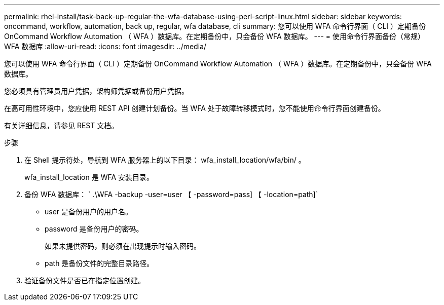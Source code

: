 ---
permalink: rhel-install/task-back-up-regular-the-wfa-database-using-perl-script-linux.html 
sidebar: sidebar 
keywords: oncommand, workflow, automation, back up, regular, wfa database, cli 
summary: 您可以使用 WFA 命令行界面（ CLI ）定期备份 OnCommand Workflow Automation （ WFA ）数据库。在定期备份中，只会备份 WFA 数据库。 
---
= 使用命令行界面备份（常规） WFA 数据库
:allow-uri-read: 
:icons: font
:imagesdir: ../media/


[role="lead"]
您可以使用 WFA 命令行界面（ CLI ）定期备份 OnCommand Workflow Automation （ WFA ）数据库。在定期备份中，只会备份 WFA 数据库。

您必须具有管理员用户凭据，架构师凭据或备份用户凭据。

在高可用性环境中，您应使用 REST API 创建计划备份。当 WFA 处于故障转移模式时，您不能使用命令行界面创建备份。

有关详细信息，请参见 REST 文档。

.步骤
. 在 Shell 提示符处，导航到 WFA 服务器上的以下目录： wfa_install_location/wfa/bin/ 。
+
wfa_install_location 是 WFA 安装目录。

. 备份 WFA 数据库： ` .\WFA -backup -user=user 【 -password=pass] 【 -location=path]`
+
** user 是备份用户的用户名。
** password 是备份用户的密码。
+
如果未提供密码，则必须在出现提示时输入密码。

** path 是备份文件的完整目录路径。


. 验证备份文件是否已在指定位置创建。

